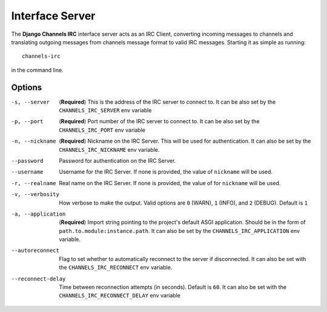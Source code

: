 ================
Interface Server
================

The **Django Channels IRC** interface server acts as an IRC Client, converting incoming messages to channels and translating outgoing messages from channels message format to valid IRC messages.  Starting it as simple as running::

    channels-irc

in the command line.

Options
=======

-s, --server          (**Required**) This is the address of the IRC server to connect
                      to. It can be also set by the ``CHANNELS_IRC_SERVER`` env variable

-p, --port            (**Required**) Port number of the IRC server to connect
                      to. It can be also set by the ``CHANNELS_IRC_PORT`` env variable

-n, --nickname        (**Required**) Nickname on the IRC Server.  This will be used for
                      authentication.  It can also be set by the ``CHANNELS_IRC_NICKNAME``
                      env variable.

--password            Password for authentication on the IRC Server. 

--username            Username for the IRC Server. If none is provided, the value of
                      ``nickname`` will be used.

-r, --realname        Real name on the IRC Server. If none is provided, the value of
                      for ``nickname`` will be used.

-v, --verbosity       How verbose to make the output.  Valid options are ``0`` (WARN),
                      ``1`` (INFO), and ``2`` (DEBUG).  Default is ``1``

-a, --application     (**Required**) Import string pointing to the project's default ASGI
                      application. Should be in the form of ``path.to.module:instance.path``.
                      It can also be set by the ``CHANNELS_IRC_APPLICATION`` env variable.

--autoreconnect       Flag to set whether to automatically reconnect to the server if
                      disconnected.  It can also be set with the ``CHANNELS_IRC_RECONNECT``
                      env variable.

--reconnect-delay     Time between reconnection attempts (in seconds).  Default is ``60``.
                      It can also be set with the ``CHANNELS_IRC_RECONNECT_DELAY`` env
                      variable
